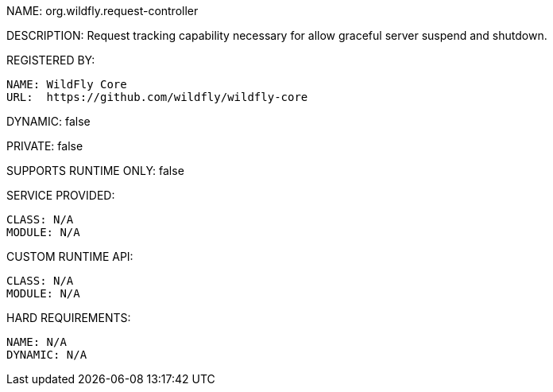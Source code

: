 NAME: org.wildfly.request-controller

DESCRIPTION: Request tracking capability necessary for allow graceful server suspend and shutdown.

REGISTERED BY:

  NAME: WildFly Core
  URL:  https://github.com/wildfly/wildfly-core

DYNAMIC: false

PRIVATE: false

SUPPORTS RUNTIME ONLY: false

SERVICE PROVIDED:

  CLASS: N/A 
  MODULE: N/A

CUSTOM RUNTIME API:

  CLASS: N/A
  MODULE: N/A

HARD REQUIREMENTS:

  NAME: N/A
  DYNAMIC: N/A